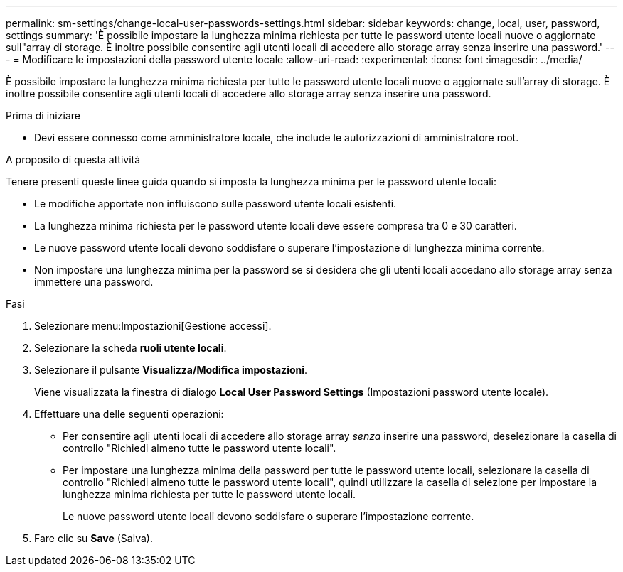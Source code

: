 ---
permalink: sm-settings/change-local-user-passwords-settings.html 
sidebar: sidebar 
keywords: change, local, user, password, settings 
summary: 'È possibile impostare la lunghezza minima richiesta per tutte le password utente locali nuove o aggiornate sull"array di storage. È inoltre possibile consentire agli utenti locali di accedere allo storage array senza inserire una password.' 
---
= Modificare le impostazioni della password utente locale
:allow-uri-read: 
:experimental: 
:icons: font
:imagesdir: ../media/


[role="lead"]
È possibile impostare la lunghezza minima richiesta per tutte le password utente locali nuove o aggiornate sull'array di storage. È inoltre possibile consentire agli utenti locali di accedere allo storage array senza inserire una password.

.Prima di iniziare
* Devi essere connesso come amministratore locale, che include le autorizzazioni di amministratore root.


.A proposito di questa attività
Tenere presenti queste linee guida quando si imposta la lunghezza minima per le password utente locali:

* Le modifiche apportate non influiscono sulle password utente locali esistenti.
* La lunghezza minima richiesta per le password utente locali deve essere compresa tra 0 e 30 caratteri.
* Le nuove password utente locali devono soddisfare o superare l'impostazione di lunghezza minima corrente.
* Non impostare una lunghezza minima per la password se si desidera che gli utenti locali accedano allo storage array senza immettere una password.


.Fasi
. Selezionare menu:Impostazioni[Gestione accessi].
. Selezionare la scheda *ruoli utente locali*.
. Selezionare il pulsante *Visualizza/Modifica impostazioni*.
+
Viene visualizzata la finestra di dialogo *Local User Password Settings* (Impostazioni password utente locale).

. Effettuare una delle seguenti operazioni:
+
** Per consentire agli utenti locali di accedere allo storage array _senza_ inserire una password, deselezionare la casella di controllo "Richiedi almeno tutte le password utente locali".
** Per impostare una lunghezza minima della password per tutte le password utente locali, selezionare la casella di controllo "Richiedi almeno tutte le password utente locali", quindi utilizzare la casella di selezione per impostare la lunghezza minima richiesta per tutte le password utente locali.
+
Le nuove password utente locali devono soddisfare o superare l'impostazione corrente.



. Fare clic su *Save* (Salva).

